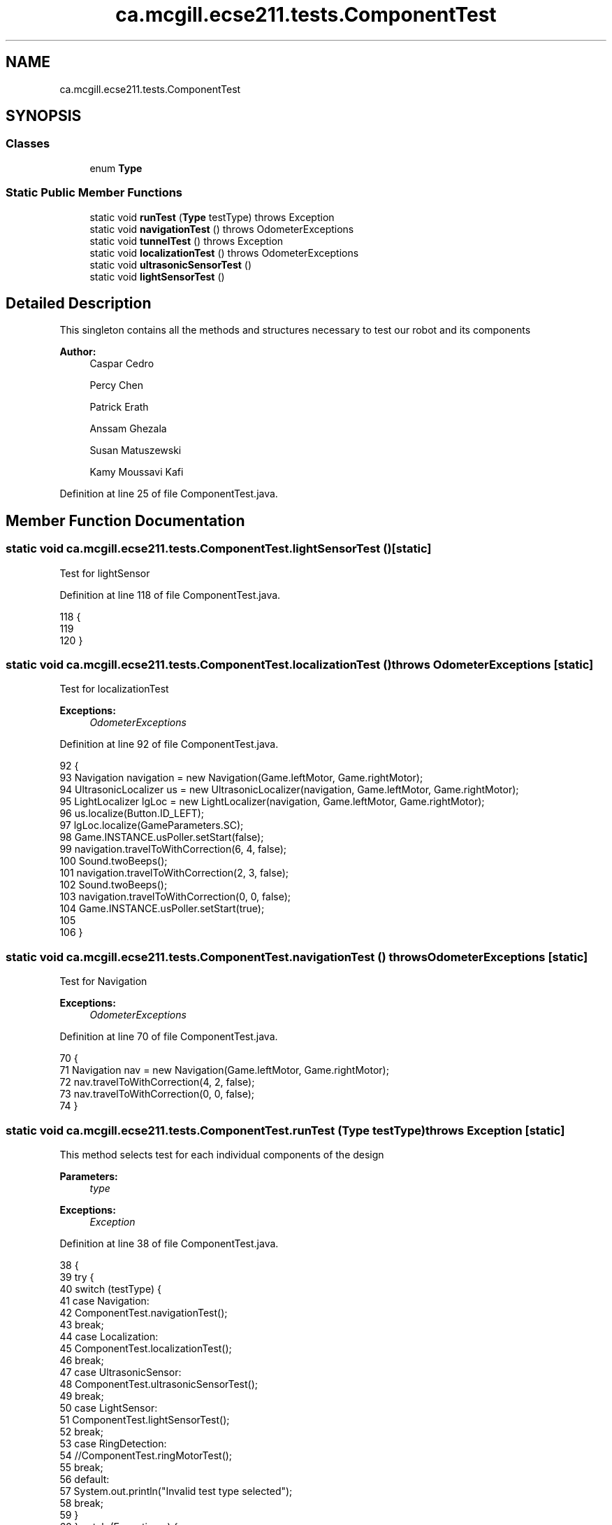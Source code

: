 .TH "ca.mcgill.ecse211.tests.ComponentTest" 3 "Thu Nov 8 2018" "Version 1.0" "ECSE211 - Fall 2018 - Final Project" \" -*- nroff -*-
.ad l
.nh
.SH NAME
ca.mcgill.ecse211.tests.ComponentTest
.SH SYNOPSIS
.br
.PP
.SS "Classes"

.in +1c
.ti -1c
.RI "enum \fBType\fP"
.br
.in -1c
.SS "Static Public Member Functions"

.in +1c
.ti -1c
.RI "static void \fBrunTest\fP (\fBType\fP testType)  throws Exception "
.br
.ti -1c
.RI "static void \fBnavigationTest\fP ()  throws OdometerExceptions "
.br
.ti -1c
.RI "static void \fBtunnelTest\fP ()  throws Exception "
.br
.ti -1c
.RI "static void \fBlocalizationTest\fP ()  throws OdometerExceptions "
.br
.ti -1c
.RI "static void \fBultrasonicSensorTest\fP ()"
.br
.ti -1c
.RI "static void \fBlightSensorTest\fP ()"
.br
.in -1c
.SH "Detailed Description"
.PP 
This singleton contains all the methods and structures necessary to test our robot and its components
.PP
\fBAuthor:\fP
.RS 4
Caspar Cedro 
.PP
Percy Chen 
.PP
Patrick Erath 
.PP
Anssam Ghezala 
.PP
Susan Matuszewski 
.PP
Kamy Moussavi Kafi 
.RE
.PP

.PP
Definition at line 25 of file ComponentTest\&.java\&.
.SH "Member Function Documentation"
.PP 
.SS "static void ca\&.mcgill\&.ecse211\&.tests\&.ComponentTest\&.lightSensorTest ()\fC [static]\fP"
Test for lightSensor 
.PP
Definition at line 118 of file ComponentTest\&.java\&.
.PP
.nf
118                                        {
119 
120   }
.fi
.SS "static void ca\&.mcgill\&.ecse211\&.tests\&.ComponentTest\&.localizationTest () throws \fBOdometerExceptions\fP\fC [static]\fP"
Test for localizationTest
.PP
\fBExceptions:\fP
.RS 4
\fIOdometerExceptions\fP 
.RE
.PP

.PP
Definition at line 92 of file ComponentTest\&.java\&.
.PP
.nf
92                                                                   {
93     Navigation navigation = new Navigation(Game\&.leftMotor, Game\&.rightMotor);
94     UltrasonicLocalizer us = new UltrasonicLocalizer(navigation, Game\&.leftMotor, Game\&.rightMotor);
95     LightLocalizer lgLoc = new LightLocalizer(navigation, Game\&.leftMotor, Game\&.rightMotor);
96     us\&.localize(Button\&.ID_LEFT);
97     lgLoc\&.localize(GameParameters\&.SC);
98     Game\&.INSTANCE\&.usPoller\&.setStart(false);
99     navigation\&.travelToWithCorrection(6, 4, false);
100     Sound\&.twoBeeps();
101     navigation\&.travelToWithCorrection(2, 3, false);
102     Sound\&.twoBeeps();
103     navigation\&.travelToWithCorrection(0, 0, false);
104     Game\&.INSTANCE\&.usPoller\&.setStart(true);
105 
106   }
.fi
.SS "static void ca\&.mcgill\&.ecse211\&.tests\&.ComponentTest\&.navigationTest () throws \fBOdometerExceptions\fP\fC [static]\fP"
Test for Navigation
.PP
\fBExceptions:\fP
.RS 4
\fIOdometerExceptions\fP 
.RE
.PP

.PP
Definition at line 70 of file ComponentTest\&.java\&.
.PP
.nf
70                                                                 {
71     Navigation nav = new Navigation(Game\&.leftMotor, Game\&.rightMotor);
72     nav\&.travelToWithCorrection(4, 2, false);
73     nav\&.travelToWithCorrection(0, 0, false);
74   }
.fi
.SS "static void ca\&.mcgill\&.ecse211\&.tests\&.ComponentTest\&.runTest (\fBType\fP testType) throws Exception\fC [static]\fP"
This method selects test for each individual components of the design
.PP
\fBParameters:\fP
.RS 4
\fItype\fP 
.RE
.PP
\fBExceptions:\fP
.RS 4
\fIException\fP 
.RE
.PP

.PP
Definition at line 38 of file ComponentTest\&.java\&.
.PP
.nf
38                                                              {
39     try {
40       switch (testType) {
41         case Navigation:
42           ComponentTest\&.navigationTest();
43           break;
44         case Localization:
45           ComponentTest\&.localizationTest();
46           break;
47         case UltrasonicSensor:
48           ComponentTest\&.ultrasonicSensorTest();
49           break;
50         case LightSensor:
51           ComponentTest\&.lightSensorTest();
52           break;
53         case RingDetection:
54           //ComponentTest\&.ringMotorTest();
55           break;
56         default:
57           System\&.out\&.println("Invalid test type selected");
58           break;
59       }
60     } catch (Exception e) {
61       throw e;
62     }
63   }
.fi
.SS "static void ca\&.mcgill\&.ecse211\&.tests\&.ComponentTest\&.tunnelTest () throws Exception\fC [static]\fP"

.PP
Definition at line 76 of file ComponentTest\&.java\&.
.PP
.nf
76                                                    {
77     Navigation navigation = new Navigation(Game\&.leftMotor, Game\&.rightMotor);
78 
79     //UltrasonicLocalizer us = new UltrasonicLocalizer(navigation, Game\&.leftMotor, Game\&.rightMotor);
80     //LightLocalizer lgLoc = new LightLocalizer(navigation, Game\&.leftMotor, Game\&.rightMotor);
81     //us\&.localize(Button\&.ID_LEFT);
82     //lgLoc\&.localize(GameParameters\&.SC);
83     Odometer\&.getOdometer()\&.setXYT(1, 1, 0);
84     navigation\&.goThroughTunnel();
85   }
.fi
.SS "static void ca\&.mcgill\&.ecse211\&.tests\&.ComponentTest\&.ultrasonicSensorTest ()\fC [static]\fP"
Test for UltrasonicSensor 
.PP
Definition at line 111 of file ComponentTest\&.java\&.
.PP
.nf
111                                             {
112 
113   }
.fi


.SH "Author"
.PP 
Generated automatically by Doxygen for ECSE211 - Fall 2018 - Final Project from the source code\&.
